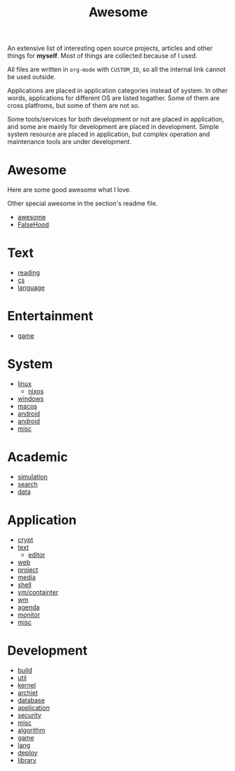 #+title: Awesome

An extensive list of interesting open source projects, articles and other things
for *myself*. Most of things are collected because of I used.

All files are written in ~org-mode~ with ~CUSTOM_ID~, so all the
internal link cannot be used outside.

Applications are placed in application categories instead of system.
In other words, applications for different OS are listed togather.
Some of them are cross platfroms, but some of them are not so.

Some tools/services for both development or not are placed in application,
and some are mainly for development are placed in development.
Simple system resource are placed in application, but complex operation and
maintenance tools are under development.

* Awesome
  :PROPERTIES:
  :CUSTOM_ID: awesome
  :END:

  Here are some good awesome what I love.

  Other special awesome in the section's readme file.

  - [[https://github.com/sindresorhus/awesome][awesome]]
  - [[https://github.com/kdeldycke/awesome-falsehood][FalseHood]]

* Text
  :PROPERTIES:
  :CUSTOM_ID: Text
  :END:
  - [[file:text/reading.org][reading]]
  - [[file:text/cs.org][cs]]
  - [[file:text/language.org][language]]
* Entertainment
  :PROPERTIES:
  :CUSTOM_ID: Entertainment
  :END:
  - [[file:entertainment/game.org][game]]
* System
  :PROPERTIES:
  :CUSTOM_ID: system
  :END:
  - [[file:system/linux.org][linux]]
      - [[file:system/nixos.org][nixos]]
  - [[file:system/windows.org][windows]]
  - [[file:system/macos.org][macos]]
  - [[file:system/android.org][android]]
  - [[file:system/ios.org][android]]
  - [[file:system/misc.org][misc]]
* Academic
  :PROPERTIES:
  :CUSTOM_ID: academic
  :END:
  - [[file:academic/simulation.org][simulation]]
  - [[file:academic/search.org][search]]
  - [[file:academic/data.org][data]]
* Application
  :PROPERTIES:
  :CUSTOM_ID: application
  :END:
  - [[file:application/crypt.org][crypt]]
  - [[file:application/text.org][text]]
      + [[file:application/editor.org][editor]]
  - [[file:application/web.org][web]]
  - [[file:application/project.org][project]]
  - [[file:application/media.org][media]]
  - [[file:application/shell.org][shell]]
  - [[file:application/vm.org][vm/containter]]
  - [[file:application/wm.org][wm]]
  - [[file:application/agenda.org][agenda]]
  - [[file:application/moniter.org][monitor]]
  - [[file:application/misc.org][misc]]
* Development
  :PROPERTIES:
  :CUSTOM_ID: development
  :END:
  - [[file:development/build.org][build]]
  - [[file:development/util.org][util]]
  - [[file:development/kernel.org][kernel]]
  - [[file:development/archiet.org][archiet]]
  - [[file:development/database.org][database]]
  - [[file:development/application.org][application]]
  - [[file:development/security.org][security]]
  - [[file:development/misc.org][misc]]
  - [[file:development/algorithm.org][algorithm]]
  - [[file:development/game.org][game]]
  - [[file:development/lang/readme.org][lang]]
  - [[file:development/deploy.org][deploy]]
  - [[file:development/library.org][library]]
